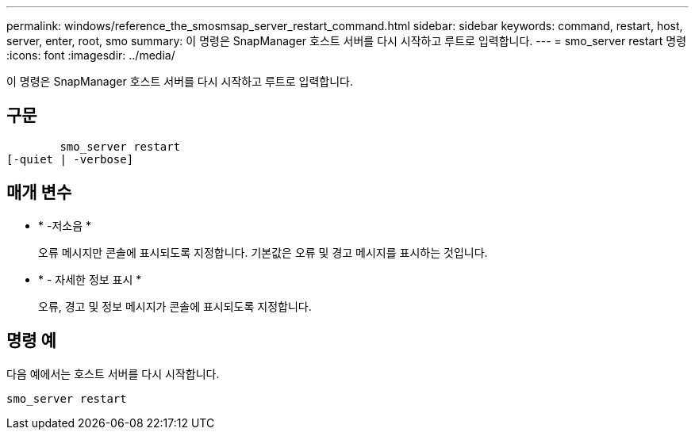 ---
permalink: windows/reference_the_smosmsap_server_restart_command.html 
sidebar: sidebar 
keywords: command, restart, host, server, enter, root, smo 
summary: 이 명령은 SnapManager 호스트 서버를 다시 시작하고 루트로 입력합니다. 
---
= smo_server restart 명령
:icons: font
:imagesdir: ../media/


[role="lead"]
이 명령은 SnapManager 호스트 서버를 다시 시작하고 루트로 입력합니다.



== 구문

[listing]
----

        smo_server restart
[-quiet | -verbose]
----


== 매개 변수

* * -저소음 *
+
오류 메시지만 콘솔에 표시되도록 지정합니다. 기본값은 오류 및 경고 메시지를 표시하는 것입니다.

* * - 자세한 정보 표시 *
+
오류, 경고 및 정보 메시지가 콘솔에 표시되도록 지정합니다.





== 명령 예

다음 예에서는 호스트 서버를 다시 시작합니다.

[listing]
----
smo_server restart
----